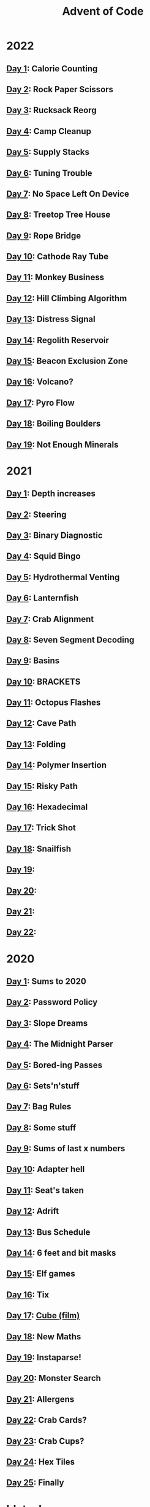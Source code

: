 #+TITLE: Advent of Code

[[./badges/2020.svg]]
[[./badges/2021.svg]]
[[./badges/2022.svg]]

* 2022
** [[file:src/_2022/_01/core.clj][Day 1]]: Calorie Counting
** [[file:src/_2022/_02/core.clj][Day 2]]: Rock Paper Scissors
** [[file:src/_2022/_03/core.clj][Day 3]]: Rucksack Reorg
** [[file:src/_2022/_04/core.clj][Day 4]]: Camp Cleanup
** [[file:src/_2022/_05/core.clj][Day 5]]: Supply Stacks
** [[file:src/_2022/_06/core.clj][Day 6]]: Tuning Trouble
** [[file:src/_2022/_07/core.clj][Day 7]]: No Space Left On Device
** [[file:src/_2022/_08/core.clj][Day 8]]: Treetop Tree House
** [[file:src/_2022/_09/core.clj][Day 9]]: Rope Bridge
** [[file:src/_2022/_10/core.clj][Day 10]]: Cathode Ray Tube
** [[file:src/_2022/_11/core.clj][Day 11]]: Monkey Business
** [[file:src/_2022/_12/core.clj][Day 12]]: Hill Climbing Algorithm
** [[file:src/_2022/_13/core.clj][Day 13]]: Distress Signal
** [[file:src/_2022/_14/core.clj][Day 14]]: Regolith Reservoir
** [[file:src/_2022/_15/core.clj][Day 15]]: Beacon Exclusion Zone
** [[file:src/_2022/_16/core.clj][Day 16]]: Volcano?
** [[file:src/_2022/_17/core.clj][Day 17]]: Pyro Flow
** [[file:src/_2022/_18/core.clj][Day 18]]: Boiling Boulders
** [[file:src/_2022/_19/core.clj][Day 19]]: Not Enough Minerals
* 2021
** [[file:src/_2021/one/core.clj][Day 1]]: Depth increases
** [[file:src/_2021/two/core.clj][Day 2]]: Steering
** [[file:src/_2021/three/core.clj][Day 3]]: Binary Diagnostic
** [[file:src/_2021/four/core.clj][Day 4]]: Squid Bingo
** [[file:src/_2021/five/core.clj][Day 5]]: Hydrothermal Venting
** [[file:src/_2021/six/core.clj][Day 6]]: Lanternfish
** [[file:src/_2021/seven/core.clj][Day 7]]: Crab Alignment
** [[file:src/_2021/eight/core.clj][Day 8]]: Seven Segment Decoding
** [[file:src/_2021/nine/core.clj][Day 9]]: Basins
** [[file:src/_2021/ten/core.clj][Day 10]]: BRACKETS
** [[file:src/_2021/eleven/core.clj][Day 11]]: Octopus Flashes
** [[file:src/_2021/twelve/core.clj][Day 12]]: Cave Path
** [[file:src/_2021/thirteen/core.clj][Day 13]]: Folding
** [[file:src/_2021/fourteen/core.clj][Day 14]]: Polymer Insertion
** [[file:src/_2021/fifteen/core.clj][Day 15]]: Risky Path
** [[file:src/_2021/sixteen/core.clj][Day 16]]: Hexadecimal
** [[file:src/_2021/seventeen/core.clj][Day 17]]: Trick Shot
** [[file:src/_2021/eighteen/core.clj][Day 18]]: Snailfish
** [[file:src/_2021/nineteen/core.clj][Day 19]]:
** [[file:src/_2021/twenty/core.clj][Day 20]]:
** [[file:src/_2021/twentyone/core.clj][Day 21]]:
** [[file:src/_2021/twentytwo/core.clj][Day 22]]:
* 2020
** [[file:src/_2020/one/core.clj][Day 1]]: Sums to 2020
** [[file:src/_2020/two/core.clj][Day 2]]: Password Policy
** [[file:src/_2020/three/core.clj][Day 3]]: Slope Dreams
** [[file:src/_2020/four/core.clj][Day 4]]: The Midnight Parser
** [[file:src/_2020/five/core.clj][Day 5]]: Bored-ing Passes
** [[file:src/_2020/six/core.clj][Day 6]]: Sets'n'stuff
** [[file:src/_2020/seven/core.clj][Day 7]]: Bag Rules
** [[file:src/_2020/eight/core.clj][Day 8]]: Some stuff
** [[file:src/_2020/nine/core.clj][Day 9]]: Sums of last x numbers
** [[file:src/_2020/ten/core.clj][Day 10]]: Adapter hell
** [[file:src/_2020/eleven/core.clj][Day 11]]: Seat's taken
** [[file:src/_2020/twelve/core.clj][Day 12]]: Adrift
** [[file:src/_2020/thirteen/core.clj][Day 13]]: Bus Schedule
** [[file:src/_2020/fourteen/core.clj][Day 14]]: 6 feet and bit masks
** [[file:src/_2020/fifteen/core.clj][Day 15]]: Elf games
** [[file:src/_2020/sixteen/core.clj][Day 16]]: Tix
** [[file:src/_2020/seventeen/core.clj][Day 17]]: [[https://www.wikiwand.com/en/Cube_(film)][Cube (film)]]
** [[file:src/_2020/eighteen/core.clj][Day 18]]: New Maths
** [[file:src/_2020/nineteen/core.clj][Day 19]]: Instaparse!
** [[file:src/_2020/twenty/core.clj][Day 20]]: Monster Search
** [[file:src/_2020/twentyone/core.clj][Day 21]]: Allergens
** [[file:src/_2020/twentytwo/core.clj][Day 22]]: Crab Cards?
** [[file:src/_2020/twentythree/core.clj][Day 23]]: Crab Cups?
** [[file:src/_2020/twentyfour/core.clj][Day 24]]: Hex Tiles
** [[file:src/_2020/twentyfive/core.clj][Day 25]]: Finally

* bb tasks
** Cookie/session
A session is expected to be manually created and copied into
~resources/.session~. You can pull this in from the browser's inspector tools.
** Input downloading
Based on [[https://github.com/borkdude/advent-of-babashka-template/blob/main/bb/new_day.clj][Borkdude's advent of code template]].

The input file can be downloaded and written to the day's directory via:

#+begin_src sh
bb download-input 2022 2
#+end_src
** Badges
The badges were generated with code based on [[https://github.com/genmeblog/advent-of-code/blob/master/badges/badges.bb][genmeblog's advent of code repo]].

Note that you'll also need to copy the ~badges/aoc-favicon-base64~.
